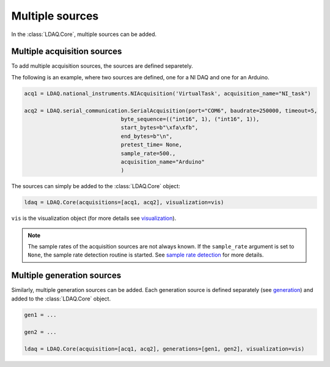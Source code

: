 Multiple sources
================

In the :class:`LDAQ.Core`, multiple sources can be added.

Multiple acquisition sources
----------------------------

To add multiple acquisition sources, the sources are defined separetely.

The following is an example, where two sources are defined, one for a NI DAQ and one for an Arduino.

.. code-block:: python

    acq1 = LDAQ.national_instruments.NIAcquisition('VirtualTask', acquisition_name="NI_task")

    acq2 = LDAQ.serial_communication.SerialAcquisition(port="COM6", baudrate=250000, timeout=5,
                                  byte_sequence=(("int16", 1), ("int16", 1)),
                                  start_bytes=b"\xfa\xfb",
                                  end_bytes=b"\n",
                                  pretest_time= None,
                                  sample_rate=500.,
                                  acquisition_name="Arduino"
                                  )


The sources can simply be added to the :class:`LDAQ.Core` object:

.. code-block:: python

    ldaq = LDAQ.Core(acquisitions=[acq1, acq2], visualization=vis)

``vis`` is the visualization object (for more details see `visualization <visualization.html>`_).

.. note::
    
    The sample rates of the acquisition sources are not always known. If the ``sample_rate`` argument is set to ``None``, the sample rate detection routine is started. 
    See `sample rate detection <sample_rate_detection.html>`_ for more details.

Multiple generation sources
---------------------------

Similarly, multiple generation sources can be added. Each generation source is defined separately (see `generation <generation.html>`_) and added to the :class:`LDAQ.Core` object.

.. code-block:: python

    gen1 = ...

    gen2 = ...

    ldaq = LDAQ.Core(acquisition=[acq1, acq2], generations=[gen1, gen2], visualization=vis)